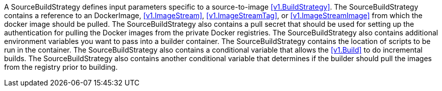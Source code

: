 A SourceBuildStrategy defines input parameters specific to a source-to-image <<v1.BuildStrategy>>. The SourceBuildStrategy contains a reference to an DockerImage, <<v1.ImageStream>>, <<v1.ImageStreamTag>>, or <<v1.ImageStreamImage>> from which the docker image should be pulled. The SourceBuildStrategy also contains a pull secret that should be used for setting up the authentication for pulling the Docker images from the private Docker registries. The SourceBuildStrategy also contains additional environment variables you want to pass into a builder container. The SourceBuildStrategy contains the location of scripts to be run in the container. The SourceBuildStrategy also contains a conditional variable that allows the <<v1.Build>> to do incremental builds. The SourceBuildStrategy also contains another conditional variable that determines if the builder should pull the images from the registry prior to building.